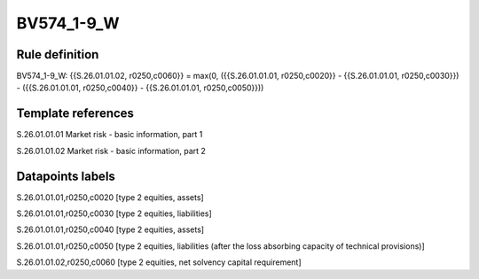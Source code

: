 ===========
BV574_1-9_W
===========

Rule definition
---------------

BV574_1-9_W: {{S.26.01.01.02, r0250,c0060}} = max(0, ({{S.26.01.01.01, r0250,c0020}} - {{S.26.01.01.01, r0250,c0030}}) - ({{S.26.01.01.01, r0250,c0040}} - {{S.26.01.01.01, r0250,c0050}}))


Template references
-------------------

S.26.01.01.01 Market risk - basic information, part 1

S.26.01.01.02 Market risk - basic information, part 2


Datapoints labels
-----------------

S.26.01.01.01,r0250,c0020 [type 2 equities, assets]

S.26.01.01.01,r0250,c0030 [type 2 equities, liabilities]

S.26.01.01.01,r0250,c0040 [type 2 equities, assets]

S.26.01.01.01,r0250,c0050 [type 2 equities, liabilities (after the loss absorbing capacity of technical provisions)]

S.26.01.01.02,r0250,c0060 [type 2 equities, net solvency capital requirement]



